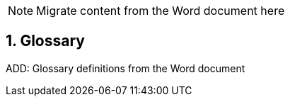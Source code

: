 // = TF-0 Appendix D:  Glossary

:sectnums:

NOTE:  Migrate content from the Word document here

// Appendix D

== Glossary

ADD:  Glossary definitions from the Word document

    